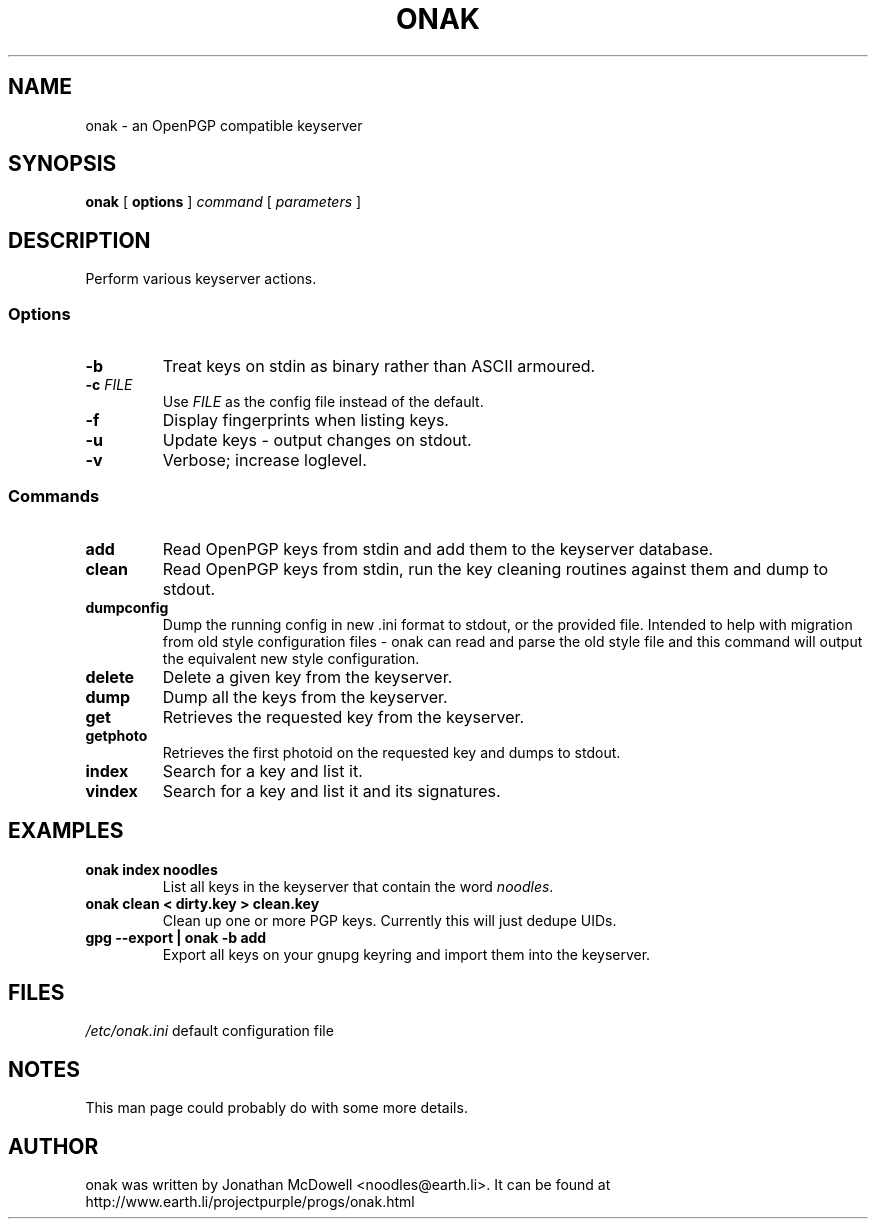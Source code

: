 .TH ONAK 1
.SH NAME
onak \- an OpenPGP compatible keyserver
.SH SYNOPSIS
.PP
.B onak
[
.B options
]
.I command
[
.I parameters
]
.SH DESCRIPTION
.PP
Perform various keyserver actions.
.SS "Options"
.TP
\fB\-b\fR
Treat keys on stdin as binary rather than ASCII armoured.
.TP
\fB\-c \fIFILE\fR\fR
Use \fIFILE\fR as the config file instead of the default.
.TP
\fB\-f\fR
Display fingerprints when listing keys.
.TP
\fB\-u\fR
Update keys - output changes on stdout.
.TP
\fB\-v\fR
Verbose; increase loglevel.
.SS "Commands"
.TP
.B add
Read OpenPGP keys from stdin and add them to the keyserver database.
.TP
.B clean
Read OpenPGP keys from stdin, run the key cleaning routines against them and
dump to stdout.
.TP
.B dumpconfig
Dump the running config in new .ini format to stdout, or the provided file.
Intended to help with migration from old style configuration files - onak can
read and parse the old style file and this command will output the equivalent
new style configuration.
.TP
.B delete
Delete a given key from the keyserver.
.TP
.B dump
Dump all the keys from the keyserver.
.TP
.B get
Retrieves the requested key from the keyserver.
.TP
.B getphoto
Retrieves the first photoid on the requested key and dumps to stdout.
.TP
.B index
Search for a key and list it.
.TP
.B vindex
Search for a key and list it and its signatures.
.SH EXAMPLES
.TP
.B onak index noodles
List all keys in the keyserver that contain the word \fInoodles\fR.
.TP
.B onak clean < dirty.key > clean.key
Clean up one or more PGP keys. Currently this will just dedupe UIDs.
.TP
.B gpg --export | onak -b add
Export all keys on your gnupg keyring and import them into the keyserver.
.SH FILES
.br
.nf
.\" set tabstop to longest possible filename, plus a wee bit
.ta \w'/usr/lib/perl/getopts.pl   'u
\fI/etc/onak.ini\fR	default configuration file
.SH NOTES
This man page could probably do with some more details.
.SH AUTHOR
onak was written by Jonathan McDowell <noodles@earth.li>. It can be found at
http://www.earth.li/projectpurple/progs/onak.html
